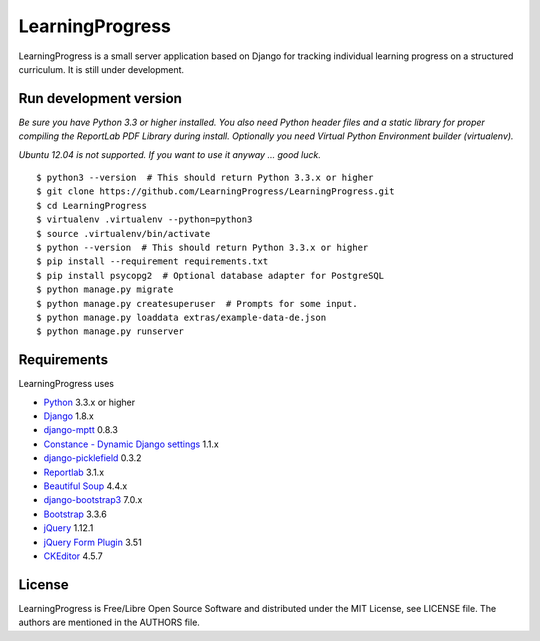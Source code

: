 ==================
 LearningProgress
==================

.. image:: https://img.shields.io/travis/LearningProgress/LearningProgress.svg?
   :target: https://travis-ci.org/LearningProgress/LearningProgress

.. image:: https://img.shields.io/coveralls/LearningProgress/LearningProgress.svg?
   :target: https://coveralls.io/r/LearningProgress/LearningProgress

.. image:: https://img.shields.io/badge/license-MIT-blue.svg?
   :target: http://opensource.org/licenses/MIT

LearningProgress is a small server application based on Django for tracking
individual learning progress on a structured curriculum. It is still under
development.


Run development version
=======================

*Be sure you have Python 3.3 or higher installed. You also need Python
header files and a static library for proper compiling the ReportLab PDF
Library during install. Optionally you need Virtual Python Environment
builder (virtualenv).*

*Ubuntu 12.04 is not supported. If you want to use it anyway ... good luck.*

::

    $ python3 --version  # This should return Python 3.3.x or higher
    $ git clone https://github.com/LearningProgress/LearningProgress.git
    $ cd LearningProgress
    $ virtualenv .virtualenv --python=python3
    $ source .virtualenv/bin/activate
    $ python --version  # This should return Python 3.3.x or higher
    $ pip install --requirement requirements.txt
    $ pip install psycopg2  # Optional database adapter for PostgreSQL
    $ python manage.py migrate
    $ python manage.py createsuperuser  # Prompts for some input.
    $ python manage.py loaddata extras/example-data-de.json
    $ python manage.py runserver


Requirements
============

LearningProgress uses

* `Python <https://www.python.org/>`_ 3.3.x or higher
* `Django <https://www.djangoproject.com/>`_ 1.8.x
* `django-mptt <https://github.com/django-mptt/django-mptt/>`_ 0.8.3
* `Constance - Dynamic Django settings <https://github.com/jezdez/django-constance/>`_ 1.1.x
* `django-picklefield <https://github.com/gintas/django-picklefield/>`_ 0.3.2
* `Reportlab <http://www.reportlab.com/>`_ 3.1.x
* `Beautiful Soup <http://www.crummy.com/software/BeautifulSoup/>`_ 4.4.x
* `django-bootstrap3 <https://github.com/dyve/django-bootstrap3/>`_ 7.0.x
* `Bootstrap <http://getbootstrap.com/>`_ 3.3.6
* `jQuery <https://jquery.com/>`_ 1.12.1
* `jQuery Form Plugin <http://malsup.com/jquery/form/>`_ 3.51
* `CKEditor <http://ckeditor.com/>`_ 4.5.7


License
=======

LearningProgress is Free/Libre Open Source Software and distributed under
the MIT License, see LICENSE file. The authors are mentioned in the AUTHORS
file.
